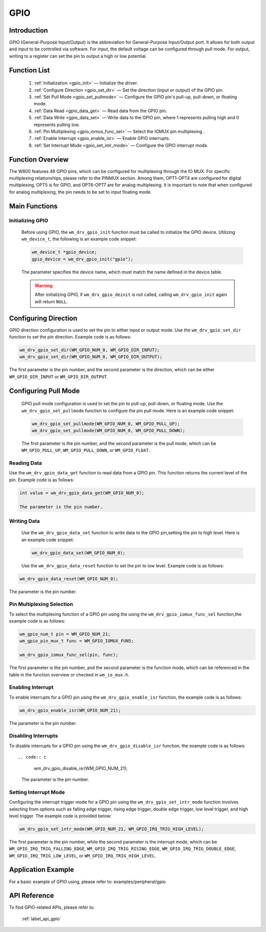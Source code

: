 
.. _gpio:

GPIO
=============

Introduction
-------------

GPIO (General-Purpose Input/Output) is the abbreviation for General-Purpose Input/Output port. It allows for both output and input to be controlled via software. For input, the default voltage can be configured through pull mode. For output, writing to a register can set the pin to output a high or low potential.

Function List
---------------

   1. :ref:`Initialization <gpio_init>` — Initialize the driver.
   2. :ref:`Configure Direction <gpio_set_dir>` — Set the direction (input or output) of the GPIO pin.
   3. :ref:`Set Pull Mode <gpio_set_pullmode>` — Configure the GPIO pin's pull-up, pull-down, or floating mode.
   4. :ref:`Data Read <gpio_data_get>` — Read data from the GPIO pin.
   5. :ref:`Data Write <gpio_data_set>` — Write data to the GPIO pin, where 1 represents pulling high and 0 represents pulling low.
   6. :ref:`Pin Multiplexing <gpio_iomux_func_sel>` — Select the IOMUX pin multiplexing .
   7. :ref:`Enable Interrupt <gpio_enable_isr>` — Enable GPIO interrupts.
   8. :ref:`Set Interrupt Mode <gpio_set_intr_mode>` — Configure the GPIO interrupt mode.

Function Overview
------------------------
The W800 features 48 GPIO pins, which can be configured for multiplexing through the IO MUX. For specific multiplexing relationships, please refer to the PINMUX section. Among them, OPT1-OPT4 are configured for digital multiplexing, OPT5 is for GPIO, and OPT6-OPT7 are for analog multiplexing. It is important to note that when configured for analog multiplexing, the pin needs to be set to input floating mode.
    

Main Functions
-----------------------

.. _gpio_init:

Initializing GPIO
^^^^^^^^^^^^^^^^^^^^

    Before using GPIO, the ``wm_drv_gpio_init`` function must be called to initialize the GPIO device. Utilizing  ``wm_device_t``, the following is an example code snippet:

    .. code:: c

        wm_device_t *gpio_device;
        gpio_device = wm_drv_gpio_init("gpio");

    The parameter specifies the device name, which must match the name defined in the device table.

    .. warning:: After initializing GPIO, if ``wm_drv_gpio_deinit`` is not called, calling ``wm_drv_gpio_init`` again will return ``NULL``.

.. _gpio_set_dir:

Configuring Direction
---------------------

GPIO direction configuration is used to set the pin to either input or output mode. Use the ``wm_drv_gpio_set_dir`` function to set the pin direction. Example code is as follows:

.. code:: c

    wm_drv_gpio_set_dir(WM_GPIO_NUM_0, WM_GPIO_DIR_INPUT);
    wm_drv_gpio_set_dir(WM_GPIO_NUM_0, WM_GPIO_DIR_OUTPUT);

The first parameter is the pin number, and the second parameter is the direction, which can be either ``WM_GPIO_DIR_INPUT`` or ``WM_GPIO_DIR_OUTPUT``.

.. _gpio_set_pullmode:

Configuring Pull Mode
---------------------

    GPIO pull mode configuration is used to set the pin to pull-up, pull-down, or floating mode. Use the ``wm_drv_gpio_set_pullmode`` function to configure the pin pull mode. Here is an example code snippet:

    .. code:: c

        wm_drv_gpio_set_pullmode(WM_GPIO_NUM_0, WM_GPIO_PULL_UP);
        wm_drv_gpio_set_pullmode(WM_GPIO_NUM_0, WM_GPIO_PULL_DOWN);

    The first parameter is the pin number, and the second parameter is the pull mode, which can be ``WM_GPIO_PULL_UP``, ``WM_GPIO_PULL_DOWN``, or ``WM_GPIO_FLOAT``.

.. _gpio_data_get:

Reading Data
^^^^^^^^^^^^^^^^^^^^

Use the ``wm_drv_gpio_data_get`` function to read data from a GPIO pin. This function returns the current level of the pin. Example code is as follows:

.. code:: c

    int value = wm_drv_gpio_data_get(WM_GPIO_NUM_0);

    The parameter is the pin number.

.. _gpio_data_set:

Writing Data
^^^^^^^^^^^^^^^^^^^^

    Use the ``wm_drv_gpio_data_set`` function to write data to the GPIO pin,setting the pin to high level. Here is an example code snippet:

    .. code:: c

        wm_drv_gpio_data_set(WM_GPIO_NUM_0);

    Use the ``wm_drv_gpio_data_reset`` function to set the pin to low level. Example code is as follows:

.. code:: c

        wm_drv_gpio_data_reset(WM_GPIO_NUM_0);

The parameter is the pin number.

.. _gpio_iomux_func_sel:

Pin Multiplexing Selection
^^^^^^^^^^^^^^^^^^^^^^^^^^^^^

To select the multiplexing function of a GPIO pin using the using the ``wm_drv_gpio_iomux_func_sel`` function,the example code is as follows:

.. code:: c

      wm_gpio_num_t pin = WM_GPIO_NUM_21;
      wm_gpio_pin_mux_t func = WM_GPIO_IOMUX_FUN5;

      wm_drv_gpio_iomux_func_sel(pin, func);

The first parameter is the pin number, and the second parameter is the function mode, which can be referenced in the table in the function overview or checked in ``wm_io_mux.h``.

.. _gpio_enable_isr:

Enabling Interrupt
^^^^^^^^^^^^^^^^^^^^

To enable interrupts for a GPIO pin using the ``wm_drv_gpio_enable_isr`` function, the example code is as follows:

.. code:: c

      wm_drv_gpio_enable_isr(WM_GPIO_NUM_21);

The parameter is the pin number.

.. _gpio_disable_isr:

Disabling Interrupts
^^^^^^^^^^^^^^^^^^^^^^^^^^

To disable interrupts for a GPIO pin using the ``wm_drv_gpio_disable_isr`` function, the example code is as follows::

.. code:: c

      wm_drv_gpio_disable_isr(WM_GPIO_NUM_21);

 The parameter is the pin number.

.. _gpio_set_intr_mode:

Setting Interrupt Mode
^^^^^^^^^^^^^^^^^^^^^^^^^^

Configuring the interrupt trigger mode for a GPIO pin using the ``wm_drv_gpio_set_intr_mode`` function involves selecting from options such as falling edge trigger, rising edge trigger, double edge trigger, low level trigger, and high level trigger. The example code is provided below:

.. code:: c

        wm_drv_gpio_set_intr_mode(WM_GPIO_NUM_21, WM_GPIO_IRQ_TRIG_HIGH_LEVEL);

The first parameter is the pin number, while the second parameter is the interrupt mode, which can be ``WM_GPIO_IRQ_TRIG_FALLING_EDGE``, ``WM_GPIO_IRQ_TRIG_RISING_EDGE``, ``WM_GPIO_IRQ_TRIG_DOUBLE_EDGE``, ``WM_GPIO_IRQ_TRIG_LOW_LEVEL``, or ``WM_GPIO_IRQ_TRIG_HIGH_LEVEL``.

Application Example
----------------------

For a basic example of GPIO using, please refer to: examples/peripheral/gpio

API Reference
---------------
To find GPIO-related APIs, please refer to:

  :ref:`label_api_gpio`